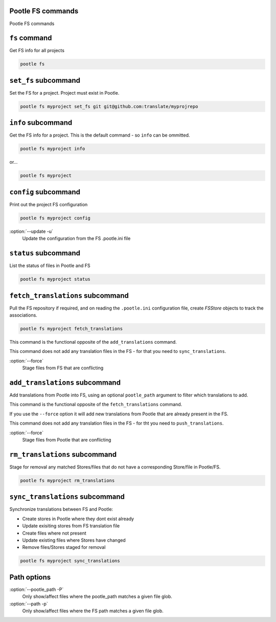 Pootle FS commands
------------------

Pootle FS commands


``fs`` command
--------------

Get FS info for all projects

.. code-block:: bash

   pootle fs


``set_fs`` subcommand
---------------------

Set the FS for a project. Project must exist in Pootle.

.. code-block:: bash

   pootle fs myproject set_fs git git@github.com:translate/myprojrepo


``info`` subcommand
-------------------

Get the FS info for a project. This is the default command - so ``info`` can
be ommitted.

.. code-block:: bash

   pootle fs myproject info

or...

.. code-block:: bash

   pootle fs myproject


``config`` subcommand
---------------------

Print out the project FS configuration

.. code-block:: bash

   pootle fs myproject config

:option:`--update -u`
  Update the configuration from the FS .pootle.ini file


``status`` subcommand
---------------------

List the status of files in Pootle and FS

.. code-block:: bash

   pootle fs myproject status


``fetch_translations`` subcommand
---------------------------------

Pull the FS repository if required, and on reading the ``.pootle.ini``
configuration file, create `FSStore` objects to track the associations.

.. code-block:: bash

   pootle fs myproject fetch_translations

This command is the functional opposite of the ``add_translations`` command.

This command does not add any translation files in the FS - for that you need to
``sync_translations``.

:option:`--force`
  Stage files from FS that are conflicting


``add_translations`` subcommand
-------------------------------

Add translations from Pootle into FS, using an optional ``pootle_path``
argument to filter which translations to add.

This command is the functional opposite of the ``fetch_translations`` command.

If you use the ``--force`` option it will add new translations from Pootle that
are already present in the FS.

This command does not add any translation files in the FS - for tht you need to
``push_translations``.

:option:`--force`
  Stage files from Pootle that are conflicting


``rm_translations`` subcommand
-------------------------------

Stage for removal any matched Stores/files that do not have a corresponding
Store/file in Pootle/FS.

.. code-block:: bash

   pootle fs myproject rm_translations


``sync_translations`` subcommand
--------------------------------

Synchronize translations between FS and Pootle:

- Create stores in Pootle where they dont exist already
- Update exisiting stores from FS translation file
- Create files where not present
- Update existing files where Stores have changed
- Remove files/Stores staged for removal

.. code-block:: bash

   pootle fs myproject sync_translations


Path options
------------

:option:`--pootle_path -P`
  Only show/affect files where the pootle_path matches a given file glob.

:option:`--path -p`
  Only show/affect files where the FS path matches a given file glob.
